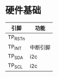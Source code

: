 * 硬件基础
  | 引脚    | 功能     |
  |---------+----------|
  | TP_RSTn |          |
  | TP_INT  | 中断引脚 |
  | TP_SDA  | i2c      |
  | TP_SCL  | i2c      |
* 
